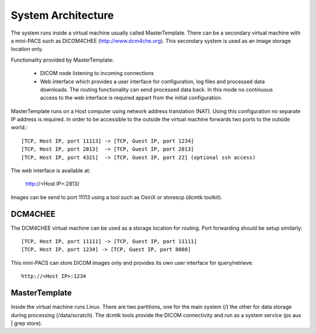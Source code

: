 .. _Introduction:

********************
System Architecture
********************

The system runs inside a virtual machine usually called MasterTemplate. There can be a secondary virtual machine with a mini-PACS such as DICOM4CHEE (http://www.dcm4che.org). This secondary system is used as an image storage location only.

Functionality provided by MasterTemplate:

	* DICOM node listening to incoming connections
	* Web interface which provides a user interface for configuration, log files and processed data downloads. The routing functionality can send processed data back. In this mode no continuous access to the web interface is required appart from the initial configuration.

MasterTemplate runs on a Host computer using network address translation (NAT). Using this configuration no separate IP address is required. In order to be accessible to the outside the virtual machine forwards two ports to the outside world.::

	[TCP, Host IP, port 11113] -> [TCP, Guest IP, port 1234]
	[TCP, Host IP, port 2813]  -> [TCP, Guest IP, port 2813]
	[TCP, Host IP, port 4321]  -> [TCP, Guest IP, port 22] (optional ssh access)

The web interface is available at:

	http://<Host IP>:2813/

Images can be send to port 11113 using a tool such as OsiriX or storescp (dcmtk toolkit). 

DCM4CHEE
========

The DCM4CHEE virtual machine can be used as a storage location for routing. Port forwarding should be setup similarly::

	[TCP, Host IP, port 11111] -> [TCP, Guest IP, port 11111]
	[TCP, Host IP, port 1234] -> [TCP, Guest IP, port 8080]

This mini-PACS can store DICOM images only and provides its own user interface for query/retrieve::

    http://<Host IP>:1234


MasterTemplate
==============

Inside the virtual machine runs Linux. There are two partitions, one for the main system (/) the other for data storage during processing (/data/scratch). The dcmtk tools provide the DICOM connectivity and run as a system service (ps aux | grep store). 